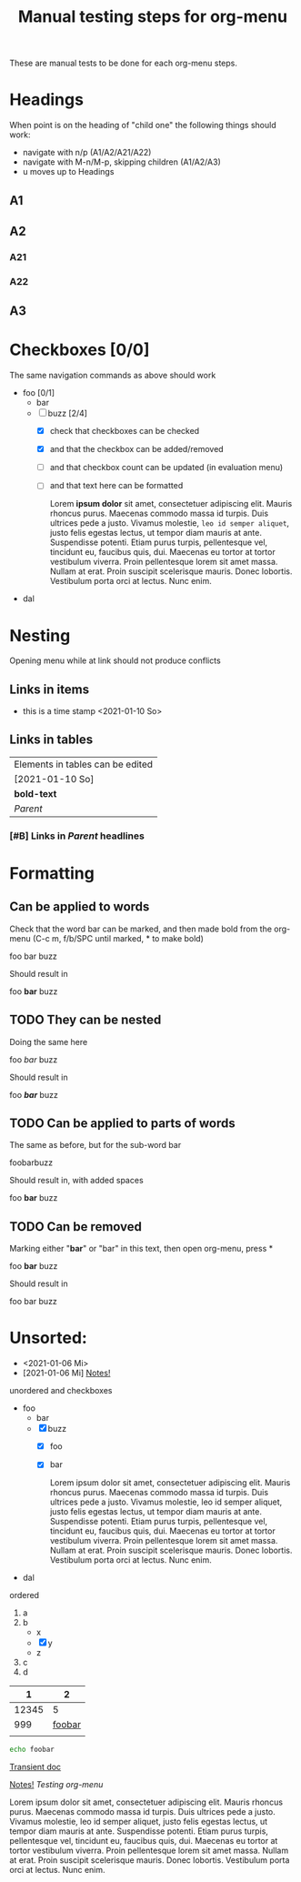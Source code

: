 #+TITLE: Manual testing steps for org-menu
#+STARTUP: showall

These are manual tests to be done for each org-menu steps.

* Headings

  When point is on the heading of "child one" the following things should work:
  - navigate with n/p (A1/A2/A21/A22)
  - navigate with M-n/M-p, skipping children (A1/A2/A3)
  - u moves up to Headings

** A1
** A2
*** A21
*** A22
** A3
* Checkboxes [0/0]

  The same navigation commands as above should work

  - foo [0/1]
    - bar
    - [-] buzz [2/4]
      - [X] check that checkboxes can be checked
      - [X] and that the checkbox can be added/removed
      - [ ] and that checkbox count can be updated (in evaluation menu)
      - [ ] and that text here can be formatted

        Lorem *ipsum dolor* sit amet, consectetuer adipiscing elit. Mauris rhoncus
        purus. Maecenas commodo massa id turpis. Duis ultrices pede a
        justo. Vivamus molestie, =leo id semper aliquet=, justo felis egestas
        lectus, ut tempor diam mauris at ante. Suspendisse potenti. Etiam purus
        turpis, pellentesque vel, tincidunt eu, faucibus quis, dui. Maecenas eu
        tortor at tortor vestibulum viverra. Proin pellentesque lorem sit amet
        massa. Nullam at erat. Proin suscipit scelerisque mauris. Donec
        lobortis. Vestibulum porta orci at lectus. Nunc enim.
  - dal

* Nesting

  Opening menu while at link should not produce conflicts

** Links in items

   - this is a time stamp <2021-01-10 So>

** Links in tables

  | Elements in tables can be edited |
  | [2021-01-10 So]                  |
  | *bold-text*                      |
  | [[Nesting][Parent]]                           |

*** [#B] Links in [[Nesting][Parent]] headlines

* Formatting
** Can be applied to words
   Check that the word bar can be marked, and then made bold from the org-menu
   (C-c m, f/b/SPC until marked, * to make bold)

   foo bar buzz

   Should result in

   foo *bar* buzz

** TODO They can be nested
   Doing the same here

   foo /bar/ buzz

   Should result in

   foo */bar/* buzz

** TODO Can be applied to parts of words

   The same as before, but for the sub-word bar

   foobarbuzz

   Should result in, with added spaces

   foo *bar* buzz

** TODO Can be removed

   Marking either "*bar*" or "bar" in this text, then open org-menu, press *

   foo *bar* buzz

   Should result in

   foo bar buzz
 
* Unsorted:
  :PROPERTIES:
  :CUSTOM_ID: test-menu-id
  :END:

- <2021-01-06 Mi>
- [2021-01-06 Mi] [[file:notes.org][Notes!]]

unordered and checkboxes
- foo
  - bar
  - [X] buzz
    - [X] foo
    - [X] bar

      Lorem ipsum dolor sit amet, consectetuer adipiscing elit. Mauris rhoncus
      purus. Maecenas commodo massa id turpis. Duis ultrices pede a
      justo. Vivamus molestie, leo id semper aliquet, justo felis egestas
      lectus, ut tempor diam mauris at ante. Suspendisse potenti. Etiam purus
      turpis, pellentesque vel, tincidunt eu, faucibus quis, dui. Maecenas eu
      tortor at tortor vestibulum viverra. Proin pellentesque lorem sit amet
      massa. Nullam at erat. Proin suscipit scelerisque mauris. Donec
      lobortis. Vestibulum porta orci at lectus. Nunc enim.
- dal

ordered
1. a
2. b
   - x
   - [X] y
   - z
3. c
4. d

|     1 |      2 |
|-------+--------|
| 12345 |      5 |
|   999 | [[file:test.org][foobar]] |
|       |        |
|-------+--------|

#+BEGIN_SRC sh
  echo foobar
#+END_SRC

[[https://magit.vc/manual/transient.html#Comparison-With-Prefix-Keys-and-Prefix-Arguments][Transient doc]]

[[file:notes.org][Notes!]]
[[*Testing org-menu][Testing org-menu]]


Lorem ipsum dolor sit amet, consectetuer adipiscing elit. Mauris rhoncus
purus. Maecenas commodo massa id turpis. Duis ultrices pede a justo. Vivamus
molestie, leo id semper aliquet, justo felis egestas lectus, ut tempor diam
mauris at ante. Suspendisse potenti. Etiam purus turpis, pellentesque vel,
tincidunt eu, faucibus quis, dui. Maecenas eu tortor at tortor vestibulum
viverra. Proin pellentesque lorem sit amet massa. Nullam at erat. Proin suscipit
scelerisque mauris. Donec lobortis. Vestibulum porta orci at lectus. Nunc enim.

